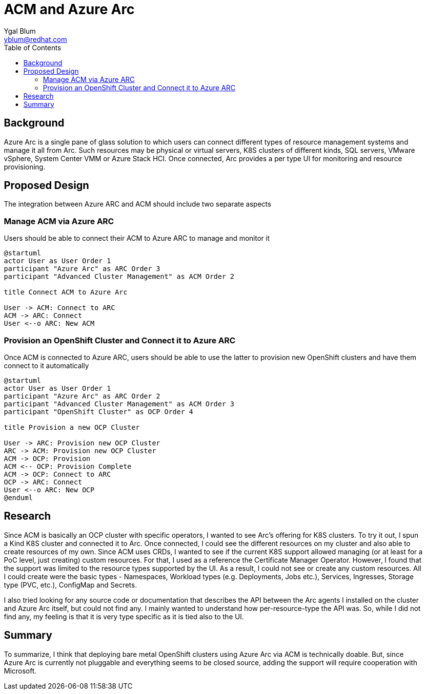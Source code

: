 = ACM and Azure Arc
Ygal Blum <yblum@redhat.com>
:toc:

== Background
Azure Arc is a single pane of glass solution to which users can connect different types of resource management systems and manage it all from Arc. Such resources may be physical or virtual servers, K8S clusters of different kinds, SQL servers, VMware vSphere, System Center VMM or Azure Stack HCI. Once connected, Arc provides a per type UI for monitoring and resource provisioning.

== Proposed Design
The integration between Azure ARC and ACM should include two separate aspects

=== Manage ACM via Azure ARC
Users should be able to connect their ACM to Azure ARC to manage and monitor it
[plantuml, target=Connect, format=svg]
....
@startuml
actor User as User Order 1
participant "Azure Arc" as ARC Order 3
participant "Advanced Cluster Management" as ACM Order 2

title Connect ACM to Azure Arc

User -> ACM: Connect to ARC
ACM -> ARC: Connect
User <--o ARC: New ACM
....

=== Provision an OpenShift Cluster and Connect it to Azure ARC
Once ACM is connected to Azure ARC, users should be able to use the latter to provision new OpenShift clusters and have them connect to it automatically

[plantuml, target=Provision, format=svg]
....
@startuml
actor User as User Order 1
participant "Azure Arc" as ARC Order 2
participant "Advanced Cluster Management" as ACM Order 3
participant "OpenShift Cluster" as OCP Order 4

title Provision a new OCP Cluster

User -> ARC: Provision new OCP Cluster
ARC -> ACM: Provision new OCP Cluster
ACM -> OCP: Provision
ACM <-- OCP: Provision Complete
ACM -> OCP: Connect to ARC
OCP -> ARC: Connect
User <--o ARC: New OCP
@enduml
....

== Research
Since ACM is basically an OCP cluster with specific operators, I wanted to see Arc's offering for K8S clusters. To try it out, I spun a Kind K8S cluster and connected it to Arc. Once connected, I could see the different resources on my cluster and also able to create resources of my own. Since ACM uses CRDs, I wanted to see if the current K8S support allowed managing (or at least for a PoC level, just creating) custom resources. For that, I used as a reference the Certificate Manager Operator. However, I found that the support was limited to the resource types supported by the UI. As a result, I could not see or create any custom resources. All I could create were the basic types - Namespaces, Workload types (e.g. Deployments, Jobs etc.),  Services, Ingresses, Storage type (PVC, etc.), ConfigMap and Secrets.

I also tried looking for any source code or documentation that describes the API between the Arc agents I installed on the cluster and Azure Arc itself, but could not find any. I mainly wanted to understand how per-resource-type the API was. So, while I did not find any, my feeling is that it is very type specific as it is tied also to the UI.

== Summary
To summarize, I think that deploying bare metal OpenShift clusters using Azure Arc via ACM is technically doable. But, since Azure Arc is currently not pluggable and everything seems to be closed source, adding the support will require cooperation with Microsoft.
